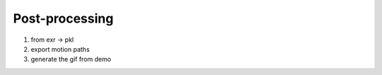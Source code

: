 Post-processing
---------------

1) from exr -> pkl
2) export motion paths
3) generate the gif from demo
